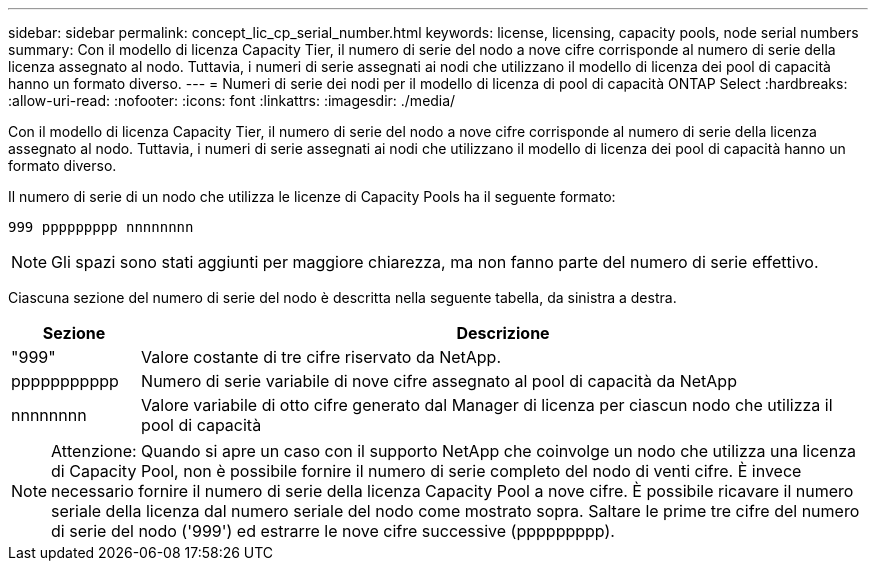 ---
sidebar: sidebar 
permalink: concept_lic_cp_serial_number.html 
keywords: license, licensing, capacity pools, node serial numbers 
summary: Con il modello di licenza Capacity Tier, il numero di serie del nodo a nove cifre corrisponde al numero di serie della licenza assegnato al nodo. Tuttavia, i numeri di serie assegnati ai nodi che utilizzano il modello di licenza dei pool di capacità hanno un formato diverso. 
---
= Numeri di serie dei nodi per il modello di licenza di pool di capacità ONTAP Select
:hardbreaks:
:allow-uri-read: 
:nofooter: 
:icons: font
:linkattrs: 
:imagesdir: ./media/


[role="lead"]
Con il modello di licenza Capacity Tier, il numero di serie del nodo a nove cifre corrisponde al numero di serie della licenza assegnato al nodo. Tuttavia, i numeri di serie assegnati ai nodi che utilizzano il modello di licenza dei pool di capacità hanno un formato diverso.

Il numero di serie di un nodo che utilizza le licenze di Capacity Pools ha il seguente formato:

`999 ppppppppp nnnnnnnn`


NOTE: Gli spazi sono stati aggiunti per maggiore chiarezza, ma non fanno parte del numero di serie effettivo.

Ciascuna sezione del numero di serie del nodo è descritta nella seguente tabella, da sinistra a destra.

[cols="15,85"]
|===
| Sezione | Descrizione 


| "999" | Valore costante di tre cifre riservato da NetApp. 


| ppppppppppp | Numero di serie variabile di nove cifre assegnato al pool di capacità da NetApp 


| nnnnnnnn | Valore variabile di otto cifre generato dal Manager di licenza per ciascun nodo che utilizza il pool di capacità 
|===

NOTE: Attenzione: Quando si apre un caso con il supporto NetApp che coinvolge un nodo che utilizza una licenza di Capacity Pool, non è possibile fornire il numero di serie completo del nodo di venti cifre. È invece necessario fornire il numero di serie della licenza Capacity Pool a nove cifre. È possibile ricavare il numero seriale della licenza dal numero seriale del nodo come mostrato sopra. Saltare le prime tre cifre del numero di serie del nodo ('999') ed estrarre le nove cifre successive (ppppppppp).
